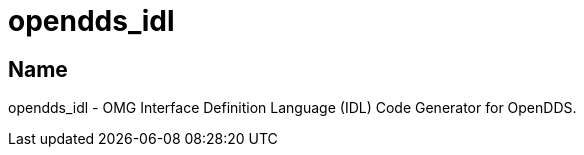 = opendds_idl

== Name

opendds_idl - OMG Interface Definition Language (IDL) Code Generator for OpenDDS.
